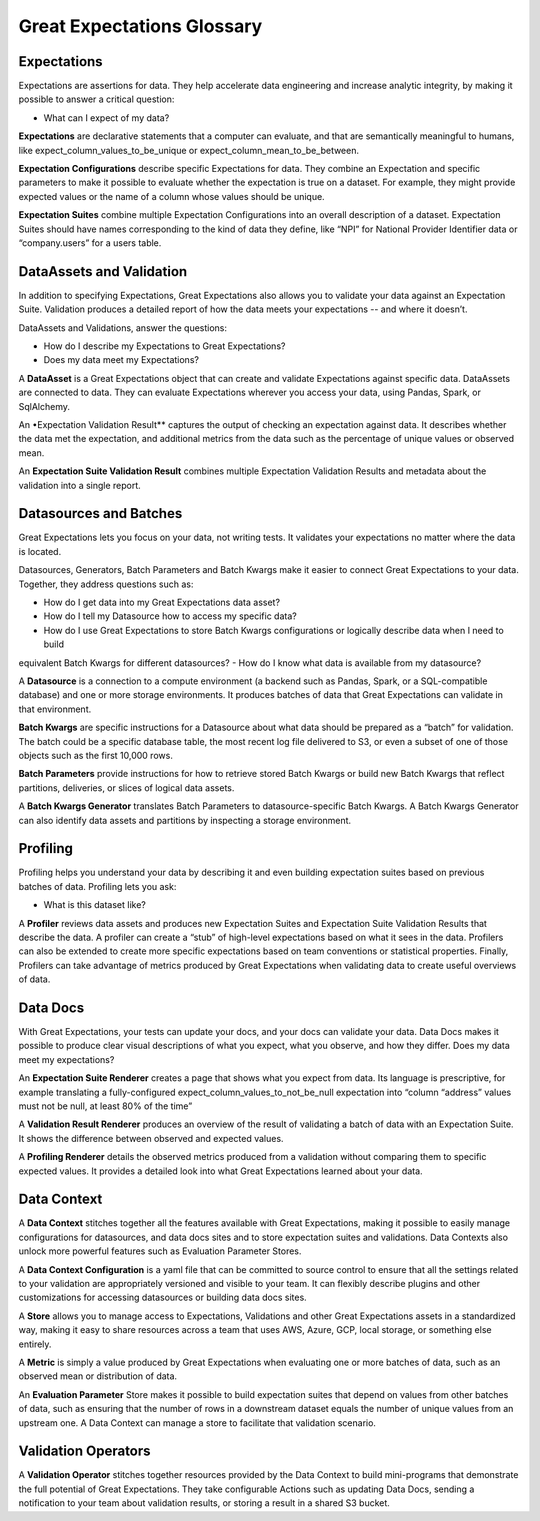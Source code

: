 .. _glossary:


###########################
Great Expectations Glossary
###########################


*************
Expectations
*************

Expectations are assertions for data. They help accelerate data engineering and increase analytic integrity, by making it possible to answer a critical question:

- What can I expect of my data?

**Expectations** are declarative statements that a computer can evaluate, and that are semantically meaningful to
humans, like expect_column_values_to_be_unique or expect_column_mean_to_be_between.

**Expectation Configurations** describe specific Expectations for data. They combine an Expectation and specific
parameters to make it possible to evaluate whether the expectation is true on a dataset. For example, they might provide expected values or the name of a column whose values should be unique.

**Expectation Suites** combine multiple Expectation Configurations into an overall description of a dataset. Expectation
Suites should have names corresponding to the kind of data they define, like “NPI” for National Provider Identifier data or “company.users” for a users table.

**************************
DataAssets and Validation
**************************
In addition to specifying Expectations, Great Expectations also allows you to validate your data against an Expectation Suite. Validation produces a detailed report of how the data meets your expectations -- and where it doesn’t.

DataAssets and Validations, answer the questions:

- How do I describe my Expectations to Great Expectations?
- Does my data meet my Expectations?

A **DataAsset** is a Great Expectations object that can create and validate Expectations against specific data.
DataAssets are connected to data. They can evaluate Expectations wherever you access your data, using Pandas, Spark, or SqlAlchemy.

An •Expectation Validation Result** captures the output of checking an expectation against data. It describes whether
the data met the expectation, and additional metrics from the data such as the percentage of unique values or observed mean.

An **Expectation Suite Validation Result** combines multiple Expectation Validation Results and metadata about the
validation into a single report.

**************************
Datasources and Batches
**************************

Great Expectations lets you focus on your data, not writing tests. It validates your expectations no matter where the data is located.

Datasources, Generators, Batch Parameters and Batch Kwargs make it easier to connect Great Expectations to your data. Together, they address questions such as:

- How do I get data into my Great Expectations data asset?
- How do I tell my Datasource how to access my specific data?
- How do I use Great Expectations to store Batch Kwargs configurations or logically describe data when I need to build
equivalent Batch Kwargs for different datasources?
- How do I know what data is available from my datasource?

A **Datasource** is a connection to a compute environment (a backend such as Pandas, Spark, or a SQL-compatible
database) and one or more storage environments. It produces batches of data that Great Expectations can validate in that environment.

**Batch Kwargs** are specific instructions for a Datasource about what data should be prepared as a “batch” for
validation. The batch could be a specific database table, the most recent log file delivered to S3, or even a subset of one of those objects such as the first 10,000 rows.

**Batch Parameters** provide instructions for how to retrieve stored Batch Kwargs or build new Batch Kwargs that reflect
partitions, deliveries, or slices of logical data assets.

A **Batch Kwargs Generator** translates Batch Parameters to datasource-specific Batch Kwargs. A Batch Kwargs Generator
can also identify data assets and partitions by inspecting a storage environment.

**************************
Profiling
**************************
Profiling helps you understand your data by describing it and even building expectation suites based on previous batches of data. Profiling lets you ask:

- What is this dataset like?

A **Profiler** reviews data assets and produces new Expectation Suites and Expectation Suite Validation Results that
describe the data. A profiler can create a “stub” of high-level expectations based on what it sees in the data. Profilers can also be extended to create more specific expectations based on team conventions or statistical properties. Finally, Profilers can take advantage of metrics produced by Great Expectations when validating data to create useful overviews of data.

**************************
Data Docs
**************************

With Great Expectations, your tests can update your docs, and your docs can validate your data. Data Docs makes it possible to produce clear visual descriptions of what you expect, what you observe, and how they differ. Does my data meet my expectations?

An **Expectation Suite Renderer** creates a page that shows what you expect from data. Its language is prescriptive, for
example translating a fully-configured expect_column_values_to_not_be_null expectation into “column “address” values must not be null, at least 80% of the time”

A **Validation Result Renderer** produces an overview of the result of validating a batch of data with an Expectation
Suite. It shows the difference between observed and expected values.

A **Profiling Renderer** details the observed metrics produced from a validation without comparing them to
specific expected values. It provides a detailed look into what Great Expectations learned about your data.

**************************
Data Context
**************************

A **Data Context** stitches together all the features available with Great Expectations, making it possible to easily
manage configurations for datasources, and data docs sites and to store expectation suites and validations. Data Contexts also unlock more powerful features such as Evaluation Parameter Stores.


A **Data Context Configuration** is a yaml file that can be committed to source control to ensure that all the settings
related to your validation are appropriately versioned and visible to your team. It can flexibly describe plugins and other customizations for accessing datasources or building data docs sites.


A **Store** allows you to manage access to Expectations, Validations and other Great Expectations assets in a
standardized way, making it easy to share resources across a team that uses AWS, Azure, GCP, local storage, or something else entirely.

A **Metric** is simply a value produced by Great Expectations when evaluating one or more batches of data, such as an
observed mean or distribution of data.

An **Evaluation Parameter** Store makes it possible to build expectation suites that depend on values from other batches
of data, such as ensuring that the number of rows in a downstream dataset equals the number of unique values from an upstream one. A Data Context can manage a store to facilitate that validation scenario.

**************************
Validation Operators
**************************

A **Validation Operator** stitches together resources provided by the Data Context to build mini-programs that
demonstrate the full potential of Great Expectations. They take configurable Actions such as updating Data Docs, sending a notification to your team about validation results, or storing a result in a shared S3 bucket.
